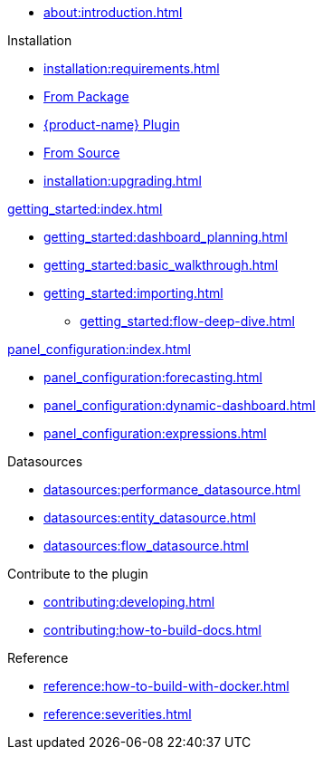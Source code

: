 
* xref:about:introduction.adoc[]

.Installation
* xref:installation:requirements.adoc[]
* xref:installation:package.adoc[From Package]
* xref:installation:plugin.adoc[{product-name} Plugin]
* xref:installation:source.adoc[From Source]
* xref:installation:upgrading.adoc[]

.xref:getting_started:index.adoc[]
* xref:getting_started:dashboard_planning.adoc[]
* xref:getting_started:basic_walkthrough.adoc[]
* xref:getting_started:importing.adoc[]
** xref:getting_started:flow-deep-dive.adoc[]

.xref:panel_configuration:index.adoc[]
* xref:panel_configuration:forecasting.adoc[]
* xref:panel_configuration:dynamic-dashboard.adoc[]
* xref:panel_configuration:expressions.adoc[]

.Datasources
* xref:datasources:performance_datasource.adoc[]
* xref:datasources:entity_datasource.adoc[]
* xref:datasources:flow_datasource.adoc[]

.Contribute to the plugin
* xref:contributing:developing.adoc[]
* xref:contributing:how-to-build-docs.adoc[]

.Reference
* xref:reference:how-to-build-with-docker.adoc[]
* xref:reference:severities.adoc[]
